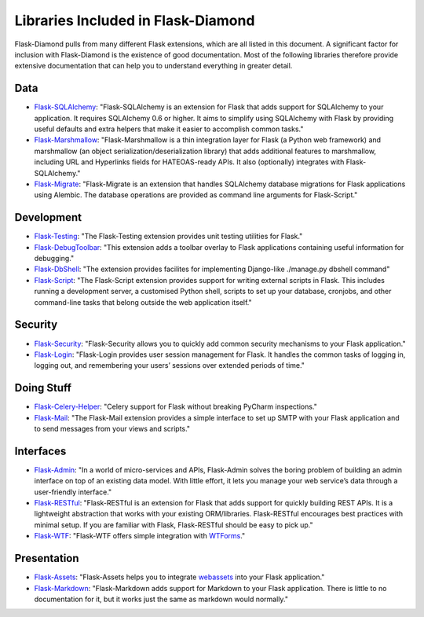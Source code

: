 Libraries Included in Flask-Diamond
===================================

Flask-Diamond pulls from many different Flask extensions, which are all listed in this document.  A significant factor for inclusion with Flask-Diamond is the existence of good documentation.  Most of the following libraries therefore provide extensive documentation that can help you to understand everything in greater detail.

Data
----

- `Flask-SQLAlchemy <http://pythonhosted.org/Flask-SQLAlchemy/>`_: "Flask-SQLAlchemy is an extension for Flask that adds support for SQLAlchemy to your application. It requires SQLAlchemy 0.6 or higher. It aims to simplify using SQLAlchemy with Flask by providing useful defaults and extra helpers that make it easier to accomplish common tasks."
- `Flask-Marshmallow <http://flask-marshmallow.readthedocs.org/en/latest/>`_: "Flask-Marshmallow is a thin integration layer for Flask (a Python web framework) and marshmallow (an object serialization/deserialization library) that adds additional features to marshmallow, including URL and Hyperlinks fields for HATEOAS-ready APIs. It also (optionally) integrates with Flask-SQLAlchemy."
- `Flask-Migrate <http://flask-migrate.readthedocs.org/en/latest/>`_: "Flask-Migrate is an extension that handles SQLAlchemy database migrations for Flask applications using Alembic. The database operations are provided as command line arguments for Flask-Script."

Development
-----------

- `Flask-Testing <https://pythonhosted.org/Flask-Testing/>`_: "The Flask-Testing extension provides unit testing utilities for Flask."
- `Flask-DebugToolbar <http://flask-debugtoolbar.readthedocs.org/en/latest/>`_: "This extension adds a toolbar overlay to Flask applications containing useful information for debugging."
- `Flask-DbShell <https://github.com/ffeast/flask-dbshell>`_: "The extension provides facilites for implementing Django-like ./manage.py dbshell command"
- `Flask-Script <http://flask-script.readthedocs.org/en/latest/>`_: "The Flask-Script extension provides support for writing external scripts in Flask. This includes running a development server, a customised Python shell, scripts to set up your database, cronjobs, and other command-line tasks that belong outside the web application itself."

Security
--------

- `Flask-Security <https://pythonhosted.org/Flask-Security/>`_: "Flask-Security allows you to quickly add common security mechanisms to your Flask application."
- `Flask-Login <https://flask-login.readthedocs.org/en/latest/>`_: "Flask-Login provides user session management for Flask. It handles the common tasks of logging in, logging out, and remembering your users’ sessions over extended periods of time."

Doing Stuff
-----------

- `Flask-Celery-Helper <https://github.com/Robpol86/Flask-Celery-Helper>`_: "Celery support for Flask without breaking PyCharm inspections."
- `Flask-Mail <http://pythonhosted.org/Flask-Mail/>`_: "The Flask-Mail extension provides a simple interface to set up SMTP with your Flask application and to send messages from your views and scripts."

Interfaces
----------

- `Flask-Admin <http://flask-admin.readthedocs.org/en/latest/>`_: "In a world of micro-services and APIs, Flask-Admin solves the boring problem of building an admin interface on top of an existing data model. With little effort, it lets you manage your web service’s data through a user-friendly interface."
- `Flask-RESTful <http://flask-restful.readthedocs.org/en/latest/>`_: "Flask-RESTful is an extension for Flask that adds support for quickly building REST APIs. It is a lightweight abstraction that works with your existing ORM/libraries. Flask-RESTful encourages best practices with minimal setup. If you are familiar with Flask, Flask-RESTful should be easy to pick up."
- `Flask-WTF <https://flask-wtf.readthedocs.org/en/latest/>`_: "Flask-WTF offers simple integration with `WTForms <http://wtforms.simplecodes.com/docs/>`_."

Presentation
------------

- `Flask-Assets <http://flask-assets.readthedocs.org/en/latest/>`_: "Flask-Assets helps you to integrate `webassets <http://webassets.readthedocs.org/en/latest/>`_ into your Flask application."
- `Flask-Markdown <http://pythonhosted.org/Flask-Markdown/>`_: "Flask-Markdown adds support for Markdown to your Flask application. There is little to no documentation for it, but it works just the same as markdown would normally."
